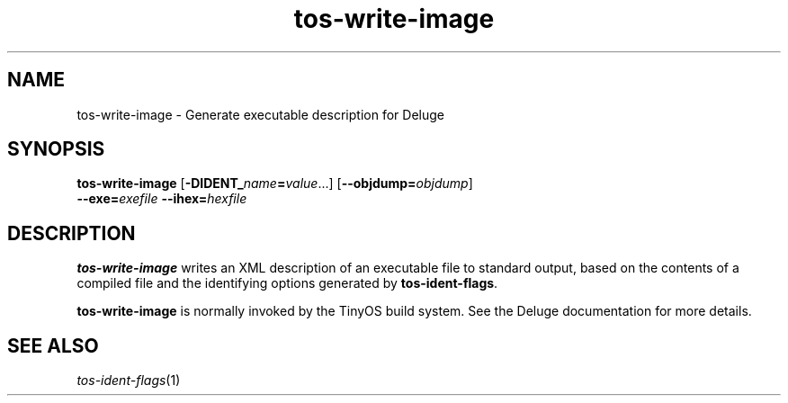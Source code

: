 .TH tos-write-image 1 "Feb 3, 2006"
.LO 1
.SH NAME

tos-write-image - Generate executable description for Deluge
.SH SYNOPSIS

\fBtos-write-image\fR [\fB-DIDENT_\fIname\fB=\fIvalue\fR...] [\fB--objdump=\fIobjdump\fR]
                \fB--exe=\fIexefile\fR \fB--ihex=\fIhexfile\fR
.SH DESCRIPTION

\fBtos-write-image\fR writes an XML description of an executable file to
standard output, based on the contents of a compiled file and the
identifying options generated by \fBtos-ident-flags\fR.

\fBtos-write-image\fR is normally invoked by the TinyOS build system. See
the Deluge documentation for more details.
.SH SEE ALSO

.IR tos-ident-flags (1)
